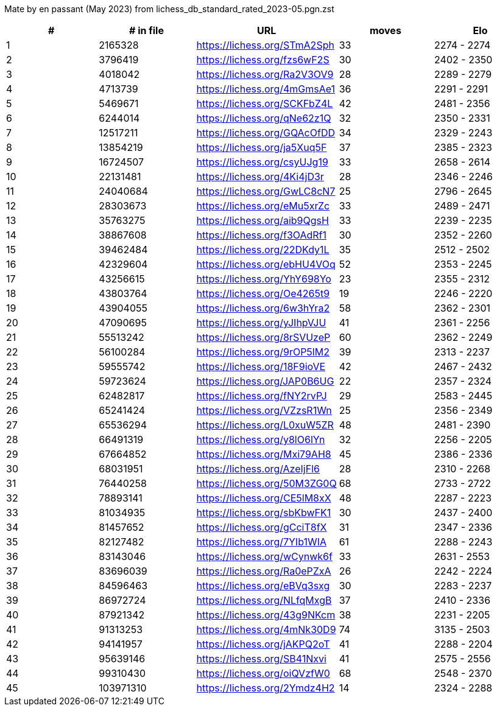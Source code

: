 Mate by en passant (May 2023) from lichess_db_standard_rated_2023-05.pgn.zst

[cols="^,>,^,>,^", options="header"]
|=======
|  # | # in file  |            URL               | moves |     Elo    
|  1 |    2165328 | https://lichess.org/STmA2Sph |    33 | 2274 - 2274
|  2 |    3796419 | https://lichess.org/fzs6wF2S |    30 | 2402 - 2350
|  3 |    4018042 | https://lichess.org/Ra2V3OV9 |    28 | 2289 - 2279
|  4 |    4713739 | https://lichess.org/4mGmsAe1 |    36 | 2291 - 2291
|  5 |    5469671 | https://lichess.org/SCKFbZ4L |    42 | 2481 - 2356
|  6 |    6244014 | https://lichess.org/qNe62z1Q |    32 | 2350 - 2331
|  7 |   12517211 | https://lichess.org/GQAcOfDD |    34 | 2329 - 2243
|  8 |   13854219 | https://lichess.org/ja5Xuq5F |    37 | 2385 - 2323
|  9 |   16724507 | https://lichess.org/csyUJg19 |    33 | 2658 - 2614
| 10 |   22131481 | https://lichess.org/4Ki4jD3r |    28 | 2346 - 2246
| 11 |   24040684 | https://lichess.org/GwLC8cN7 |    25 | 2796 - 2645
| 12 |   28303673 | https://lichess.org/eMu5xrZc |    33 | 2489 - 2471
| 13 |   35763275 | https://lichess.org/aib9QgsH |    33 | 2239 - 2235
| 14 |   38867608 | https://lichess.org/f3OAdRf1 |    30 | 2352 - 2260
| 15 |   39462484 | https://lichess.org/22DKdy1L |    35 | 2512 - 2502
| 16 |   42329604 | https://lichess.org/ebHU4VOq |    52 | 2353 - 2245
| 17 |   43256615 | https://lichess.org/YhY698Yo |    23 | 2355 - 2312
| 18 |   43803764 | https://lichess.org/Oe4265t9 |    19 | 2246 - 2220
| 19 |   43904055 | https://lichess.org/6w3hYra2 |    58 | 2362 - 2301
| 20 |   47090695 | https://lichess.org/yJIhpVJU |    41 | 2361 - 2256
| 21 |   55513242 | https://lichess.org/8rSVUzeP |    60 | 2362 - 2249
| 22 |   56100284 | https://lichess.org/9rOP5lM2 |    39 | 2313 - 2237
| 23 |   59555742 | https://lichess.org/18F9ioVE |    42 | 2467 - 2432
| 24 |   59723624 | https://lichess.org/JAP0B6UG |    22 | 2357 - 2324
| 25 |   62482817 | https://lichess.org/fNY2rvPJ |    29 | 2583 - 2445
| 26 |   65241424 | https://lichess.org/VZzsR1Wn |    25 | 2356 - 2349
| 27 |   65536294 | https://lichess.org/L0xuW5ZR |    48 | 2481 - 2390
| 28 |   66491319 | https://lichess.org/y8lO6lYn |    32 | 2256 - 2205
| 29 |   67664852 | https://lichess.org/Mxi79AH8 |    45 | 2386 - 2336
| 30 |   68031951 | https://lichess.org/AzeIjFl6 |    28 | 2310 - 2268
| 31 |   76440258 | https://lichess.org/50M3ZG0Q |    68 | 2733 - 2722
| 32 |   78893141 | https://lichess.org/CE5lM8xX |    48 | 2287 - 2223
| 33 |   81034935 | https://lichess.org/sbKbwFK1 |    30 | 2437 - 2400
| 34 |   81457652 | https://lichess.org/gCciT8fX |    31 | 2347 - 2336
| 35 |   82127482 | https://lichess.org/7YIb1WIA |    61 | 2288 - 2243
| 36 |   83143046 | https://lichess.org/wCynwk6f |    33 | 2631 - 2553
| 37 |   83696039 | https://lichess.org/Ra0ePZxA |    26 | 2242 - 2224
| 38 |   84596463 | https://lichess.org/eBVq3sxg |    30 | 2283 - 2237
| 39 |   86972724 | https://lichess.org/NLfqMxgB |    37 | 2410 - 2336
| 40 |   87921342 | https://lichess.org/43g9NKcm |    38 | 2231 - 2205
| 41 |   91313253 | https://lichess.org/4mNk30D9 |    74 | 3135 - 2503
| 42 |   94141957 | https://lichess.org/jAKPQ2oT |    41 | 2288 - 2204
| 43 |   95639146 | https://lichess.org/SB41Nxvi |    41 | 2575 - 2556
| 44 |   99310430 | https://lichess.org/oiQVzfW0 |    68 | 2548 - 2370
| 45 |  103971310 | https://lichess.org/2Ymdz4H2 |    14 | 2324 - 2288
|=======
